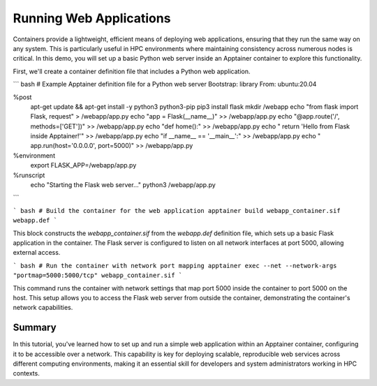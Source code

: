 Running Web Applications
========================

.. objectives::

   * Understand how to configure and run web applications within Apptainer containers.
   * Learn to set up network settings that allow web applications to run effectively inside containers.
   * Develop skills to leverage container technology for deploying networked applications in an HPC environment.

   This demo will show you how to deploy a simple web application inside an Apptainer container, highlighting how to configure network settings to support web services. Running web applications in containers is a common scenario in many fields, including data science and web development, as it allows for scalable, consistent environments that are isolated from the host system.

.. prerequisites::

   * Access to an HPC system with Apptainer installed.
   * Basic knowledge of web technologies and network configurations.
   * Familiarity with container networking and security settings.

Containers provide a lightweight, efficient means of deploying web applications, ensuring that they run the same way on any system. This is particularly useful in HPC environments where maintaining consistency across numerous nodes is critical. In this demo, you will set up a basic Python web server inside an Apptainer container to explore this functionality.

First, we'll create a container definition file that includes a Python web application.

``` bash
# Example Apptainer definition file for a Python web server
Bootstrap: library
From: ubuntu:20.04

%post
    apt-get update && apt-get install -y python3 python3-pip
    pip3 install flask
    mkdir /webapp
    echo "from flask import Flask, request" > /webapp/app.py
    echo "app = Flask(__name__)" >> /webapp/app.py
    echo "@app.route('/', methods=['GET'])" >> /webapp/app.py
    echo "def home():" >> /webapp/app.py
    echo "    return 'Hello from Flask inside Apptainer!'" >> /webapp/app.py
    echo "if __name__ == '__main__':" >> /webapp/app.py
    echo "    app.run(host='0.0.0.0', port=5000)" >> /webapp/app.py

%environment
    export FLASK_APP=/webapp/app.py

%runscript
    echo "Starting the Flask web server..."
    python3 /webapp/app.py

```

``` bash
# Build the container for the web application
apptainer build webapp_container.sif webapp.def
```

This block constructs the `webapp_container.sif` from the `webapp.def` definition file, which sets up a basic Flask application in the container. The Flask server is configured to listen on all network interfaces at port 5000, allowing external access.

``` bash
# Run the container with network port mapping
apptainer exec --net --network-args "portmap=5000:5000/tcp" webapp_container.sif
```

This command runs the container with network settings that map port 5000 inside the container to port 5000 on the host. This setup allows you to access the Flask web server from outside the container, demonstrating the container's network capabilities.

Summary
-------
In this tutorial, you've learned how to set up and run a simple web application within an Apptainer container, configuring it to be accessible over a network. This capability is key for deploying scalable, reproducible web services across different computing environments, making it an essential skill for developers and system administrators working in HPC contexts.

